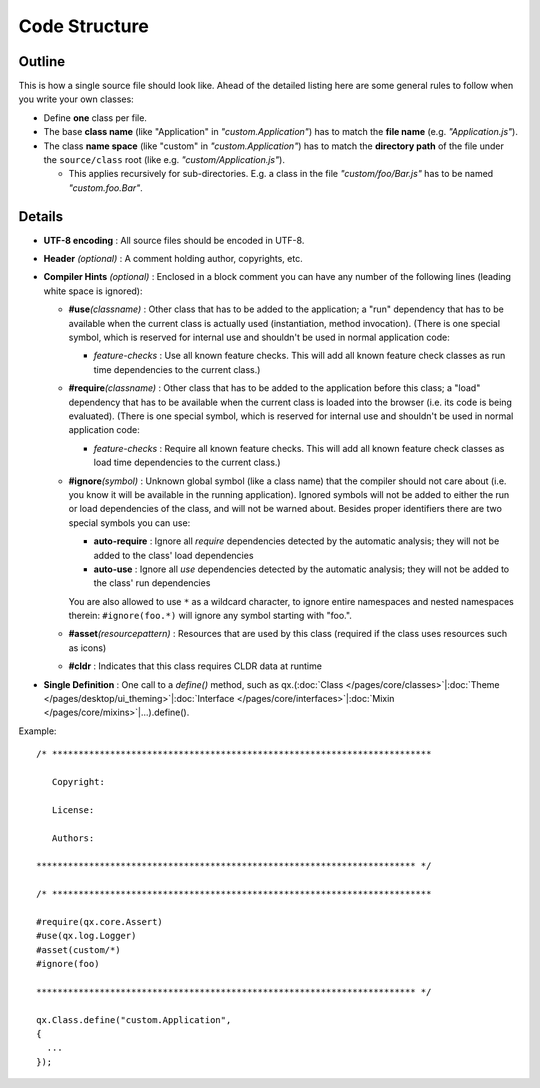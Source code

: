 .. _pages/code_structure#code_structure:

Code Structure
**************

.. _pages/code_structure#guidelines:

Outline
==========

This is how a single source file should look like. Ahead of the detailed listing here are some general rules to follow when you write your own classes:

* Define **one** class per file.
* The base **class name** (like "Application" in *"custom.Application"*) has to match the **file name** (e.g. *"Application.js"*).
* The class **name space** (like "custom" in *"custom.Application"*) has to match the **directory path** of the file under the ``source/class`` root (like e.g. *"custom/Application.js"*).

  * This applies recursively for sub-directories. E.g. a class in the file *"custom/foo/Bar.js"* has to be named *"custom.foo.Bar"*.


.. _pages/code_structure#details:

Details
=======

* **UTF-8 encoding** : All source files should be encoded in UTF-8.
* **Header** *(optional)* : A comment holding author, copyrights, etc.
* **Compiler Hints** *(optional)* : Enclosed in a block comment you can have any number of the following lines (leading white space is ignored):

  * **#use**\ *(classname)* : Other class that has to be added to the application; a "run" dependency that has to be available when the current class is actually used (instantiation, method invocation). (There is one special symbol, which is reserved for internal use and shouldn't be used in normal application code:

    * *feature-checks* : Use all known feature checks. This will add all known feature check classes as run time dependencies to the current class.)

  * **#require**\ *(classname)*  : Other class that has to be added to the application before this class; a "load" dependency that has to be available when the current class is loaded into the browser (i.e. its code is being evaluated). (There is one special symbol, which is reserved for internal use and shouldn't be used in normal application code:

    * *feature-checks* : Require all known feature checks. This will add all known feature check classes as load time dependencies to the current class.)

  * **#ignore**\ *(symbol)*  : Unknown global symbol (like a class name) that the compiler should not care about (i.e. you know it will be available in the running application). Ignored symbols will not be added to either the run or load dependencies of the class, and will not be warned about. Besides proper identifiers there are two special symbols you can use:

    * **auto-require** : Ignore all *require* dependencies detected by the automatic analysis; they will not be added to the class' load dependencies
    * **auto-use** : Ignore all *use* dependencies detected by the automatic analysis; they will not be added to the class' run dependencies

    You are also allowed to use ``*`` as a wildcard character, to ignore entire namespaces and nested namespaces therein: ``#ignore(foo.*)`` will ignore any symbol starting with "foo.".

  * **#asset**\ *(resourcepattern)* : Resources that are used by this class (required if the class uses resources such as icons)
  * **#cldr** : Indicates that this class requires CLDR data at runtime

* **Single Definition** : One call to a *define()* method, such as qx.(:doc:`Class </pages/core/classes>`\|\ :doc:`Theme </pages/desktop/ui_theming>`\|\ :doc:`Interface </pages/core/interfaces>`\|\ :doc:`Mixin </pages/core/mixins>`\|...).define().

Example:

::

    /* ************************************************************************

       Copyright:

       License:

       Authors:

    ************************************************************************ */

    /* ************************************************************************

    #require(qx.core.Assert)
    #use(qx.log.Logger)
    #asset(custom/*)
    #ignore(foo)

    ************************************************************************ */

    qx.Class.define("custom.Application",
    {
      ...
    });

